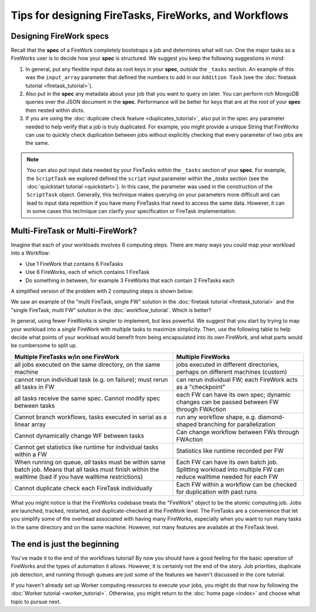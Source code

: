 ======================================================
Tips for designing FireTasks, FireWorks, and Workflows
======================================================

Designing FireWork specs
========================

Recall that the **spec** of a FireWork completely bootstraps a job and determines what will run. One the major tasks as a FireWorks user is to decide how your **spec** is structured. We suggest you keep the following suggestions in mind:

#. In general, put any flexible input data as root keys in your **spec**, *outside* the ``_tasks`` section. An example of this was the ``input_array`` parameter that defined the numbers to add in our ``Addition Task`` (see the :doc:`firetask tutorial <firetask_tutorial>`).
#. Also put in the **spec** any metadata about your job that you want to query on later. You can perform rich MongoDB queries over the JSON document in the **spec**. Performance will be better for keys that are at the root of your **spec** then nested within dicts.
#. If you are using the :doc:`duplicate check feature <duplicates_tutorial>`, also put in the spec any parameter needed to help verify that a job is truly duplicated. For example, you might provide a unique String that FireWorks can use to quickly check duplication between jobs without explicitly checking that every parameter of two jobs are the same.

.. note:: You can also put input data needed by your FireTasks *within* the ``_tasks`` section of your **spec**. For example, the ``ScriptTask`` we explored defined the ``script`` input parameter within the *_tasks* section (see the :doc:`quickstart tutorial <quickstart>`). In this case, the parameter was used in the construction of the ``ScriptTask`` object. Generally, this technique makes querying on your parameters more difficult and can lead to input data repetition if you have many FireTasks that need to access the same data. However, it can in some cases this technique can clarify your specification or FireTask implementation.

Multi-FireTask or Multi-FireWork?
=================================

Imagine that each of your workloads involves 6 computing steps. There are many ways you could map your workload into a Workflow:

* Use 1 FireWork that contains 6 FireTasks
* Use 6 FireWorks, each of which contains 1 FireTask
* Do something in between, for example 3 FireWorks that each contain 2 FireTasks each

A simplified version of the problem with 2 computing steps is shown below:

.. image:: _static/AorB.png
   :width: 400px
   :align: center
   :alt: Which solution is better?

We saw an example of the "multi FireTask, single FW" solution in the :doc:`firetask tutorial <firetask_tutorial>` and the "single FireTask, multi FW" solution in the :doc:`workflow_tutorial`. Which is better?

In general, using fewer FireWorks is simpler to implement, but less powerful. We suggest that you start by trying to map your workload into a *single* FireWork with multiple tasks to maximize simplicity. Then, use the following table to help decide what points of your workload would benefit from being encapsulated into its own FireWork, and what parts would be cumbersome to split up.

+------------------------------------------+------------------------------------------+
| Multiple FireTasks w/in one FireWork     |  Multiple FireWorks                      |
+==========================================+==========================================+
| all jobs executed on the same directory, | jobs executed in different directories,  |
| on the same machine                      | perhaps on different machines (custom)   |
+------------------------------------------+------------------------------------------+
| cannot rerun individual task (e.g. on    | can rerun individual FW; each FireWork   |
| failure); must rerun all tasks in FW     | acts as a "checkpoint"                   |
+------------------------------------------+------------------------------------------+
| all tasks receive the same spec. Cannot  | each FW can have its own spec; dynamic   |
| modify spec between tasks                | changes can be passed between FW through |
|                                          | FWAction                                 |
+------------------------------------------+------------------------------------------+
| Cannot branch workflows, tasks executed  | run any workflow shape, e.g. diamond-    |
| in serial as a linear array              | shaped branching for parallelization     |
+------------------------------------------+------------------------------------------+
| Cannot dynamically change WF between     | Can change workflow between FWs through  |
| tasks                                    | FWAction                                 |
+------------------------------------------+------------------------------------------+
| Cannot get statistics like runtime for   | Statistics like runtime recorded per FW  |
| individual tasks within a FW             |                                          |
+------------------------------------------+------------------------------------------+
| When running on queue, *all* tasks must  | Each FW can have its own batch job.      |
| be within same batch job. Means that all | Splitting workload into multiple FW can  |
| tasks must finish within the walltime    | reduce walltime needed for each FW       |
| (bad if you have walltime restrictions)  |                                          |
+------------------------------------------+------------------------------------------+
| Cannot duplicate check each FireTask     | Each FW within a workflow can be checked |
| individually                             | for duplication with past runs           |
+------------------------------------------+------------------------------------------+

What you might notice is that the FireWorks codebase treats the "FireWork" object to be the atomic computing job. Jobs are launched, tracked, restarted, and duplicate-checked at the FireWork level. The FireTasks are a convenience that let you simplify some of the overhead associated with having many FireWorks, especially when you want to run many tasks in the same directory and on the same machine. However, not many features are available at the FireTask level.

The end is just the beginning
=============================

You've made it to the end of the workflows tutorial! By now you should have a good feeling for the basic operation of FireWorks and the types of automation it allows. However, it is certainly not the end of the story. Job priorities, duplicate job detection, and running through queues are just some of the features we haven't discussed in the core tutorial.

If you haven't already set up Worker computing resources to execute your jobs, you might do that now by following the :doc:`Worker tutorial <worker_tutorial>`. Otherwise, you might return to the :doc:`home page <index>` and choose what topic to pursue next.